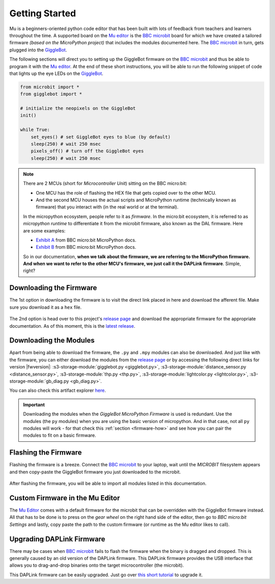 .. _getting-started:

###################
Getting Started
###################

.. image:: https://i.imgur.com/7zdSpyQ.png

Mu is a beginners-oriented python code editor that has been built with lots of feedback from teachers and learners throughout the time.
A supported board on the `Mu editor`_ is the `BBC microbit`_ board for which we have created a tailored firmware *(based on the MicroPython project)* that includes the modules 
documented here. The `BBC microbit`_ in turn, gets plugged into the `GiggleBot`_.

The following sections will direct you to setting up the GiggleBot firmware on the `BBC microbit`_ and thus be able to program it with the `Mu editor`_.
At the end of these short instructions, you will be able to run the following snippet of code that lights up the eye LEDs on the `GiggleBot`_.

.. code-block:: python

    from microbit import *
    from gigglebot import *

    # initialize the neopixels on the GiggleBot
    init()

    while True:
        set_eyes() # set GiggleBot eyes to blue (by default)
        sleep(250) # wait 250 msec
        pixels_off() # turn off the GiggleBot eyes
        sleep(250) # wait 250 msec


.. note::

    There are 2 MCUs (short for *Microcontroller Unit*) sitting on the BBC micro:bit:

    * One MCU has the role of flashing the HEX file that gets copied over to the other MCU.
    * And the second MCU houses the actual scripts and MicroPython runtime (technically known as firmware) that you interact with (in the real world or at the terminal).

    In the micropython ecosystem, people refer to it as *firmware*. In the micro:bit ecosystem, it is referred to as *micropython runtime* to differentiate it from the microbit firmware, also known as the DAL firmware.
    Here are some examples:
    
    * `Exhibit A <https://microbit-micropython.readthedocs.io/en/v1.0.1/devguide/flashfirmware.html?highlight=firmware#>`_ from BBC micro:bit MicroPython docs.
    * `Exhibit B <https://microbit-micropython.readthedocs.io/en/v1.0.1/devguide/hexformat.html>`_ from BBC micro:bit MicroPython docs.

    So in our documentation, **when we talk about the firmware, we are referring to the MicroPython firmware. And when we want to refer to the other MCU's firmware,
    we just call it the DAPLink firmware**. Simple, right?
      

************************
Downloading the Firmware
************************

The 1st option in downloading the firmware is to visit the direct link placed in here and download the afferent file. Make sure you download it as a ``hex`` file.

.. ifconfig:: icbranch != 'master'

    The latest version (which is |fwversion|) of the firmware can also be directly downloaded from |firmware|.

.. ifconfig:: icbranch == 'master'

    .. ifconfig:: iclen_tag_version == 0

        The latest version (which is |fwversion|) of the firmware can also be directly downloaded from |firmware|.

    .. ifconfig:: iclen_tag_version > 0

        To download the current version |fwversion| corresponding to this documentation, click |firmware|.


.. figure:: https://i.imgur.com/h7xhS2n.gif
   :align: center
   :alt: download the firmware directly

The 2nd option is head over to this project's `release page <https://github.com/RobertLucian/micropython-gigglebot/releases>`_ and download the appropriate firmware for the appropriate documentation.
As of this moment, this is the `latest release <https://github.com/RobertLucian/micropython-gigglebot/releases/latest>`_.

.. figure::  _static/gifs/download_firmware.gif
   :align:   center
   :alt: downloading the gigglebot firmware


************************
Downloading the Modules
************************

Apart from being able to download the firmware, the ``.py`` and ``.mpy`` modules can also be downloaded. And just like with the firmware,
you can either download the modules from the `release page <https://github.com/RobertLucian/micropython-gigglebot/releases>`_ or by accessing the following direct links for version |fwversion|:
:s3-storage-module:`gigglebot.py <gigglebot.py>`, :s3-storage-module:`distance_sensor.py <distance_sensor.py>`, :s3-storage-module:`thp.py <thp.py>`, :s3-storage-module:`lightcolor.py <lightcolor.py>`,
:s3-storage-module:`gb_diag.py <gb_diag.py>`.

You can also check this artifact explorer `here <https://dexind.s3.amazonaws.com/index.html#micropython-gigglebot/firmware/>`__.

.. important:: 

    Downloading the modules when the *GiggleBot MicroPython Firmware* is used is redundant. Use the modules (the ``py`` modules) when you are using the basic
    version of micropython. And in that case, not all ``py`` modules will work - for that check this :ref:`section <firmware-how>` and see how you can pair the modules to fit on a basic firmware.

*************************
Flashing the Firmware
*************************

Flashing the firmware is a breeze. Connect the `BBC microbit`_ to your laptop, wait until the *MICROBIT* filesystem appears and then copy-paste the GiggleBot firmware you just
downloaded to the microbit.

.. figure::  _static/gifs/flash_firmware.gif
   :align:   center
   :alt: flashing the gigglebot firmware

After flashing the firmware, you will be able to import all modules listed in this documentation.

********************************
Custom Firmware in the Mu Editor
********************************

The `Mu Editor`_ comes with a default firmware for the microbit that can be overridden with the GiggleBot firmware instead.
All that has to be done is to press on the *gear wheel* on the right hand side of the editor, then go to *BBC micro:bit Settings* and lastly,
copy paste the path to the custom firmware (or runtime as the Mu editor likes to call).

.. figure::  _static/gifs/override_firmware.gif
   :align:   center
   :alt: overriding the mu editor's firmware with the gigglebot one


**************************
Upgrading DAPLink Firmware
**************************

There may be cases when `BBC microbit`_ fails to flash the firmware when the binary is dragged and dropped. This is generally caused by an old version of the DAPLink firmware.
This DAPLink firmware provides the USB interface that allows you to drag-and-drop binaries onto the target microcontroller (the microbit).

This DAPLink firmware can be easily upgraded. Just go over `this short tutorial <https://www.mbed.com/en/platform/hardware/prototyping-production/daplink/daplink-on-kl26z/>`_ to upgrade it.

.. _gigglebot: https://www.gigglebot.io/
.. _distance sensor:  https://www.gigglebot.io/collections/frontpage/products/distance-sensor
.. _mu editor: https://codewith.mu/en/
.. _bbc microbit: https://microbit.org/
